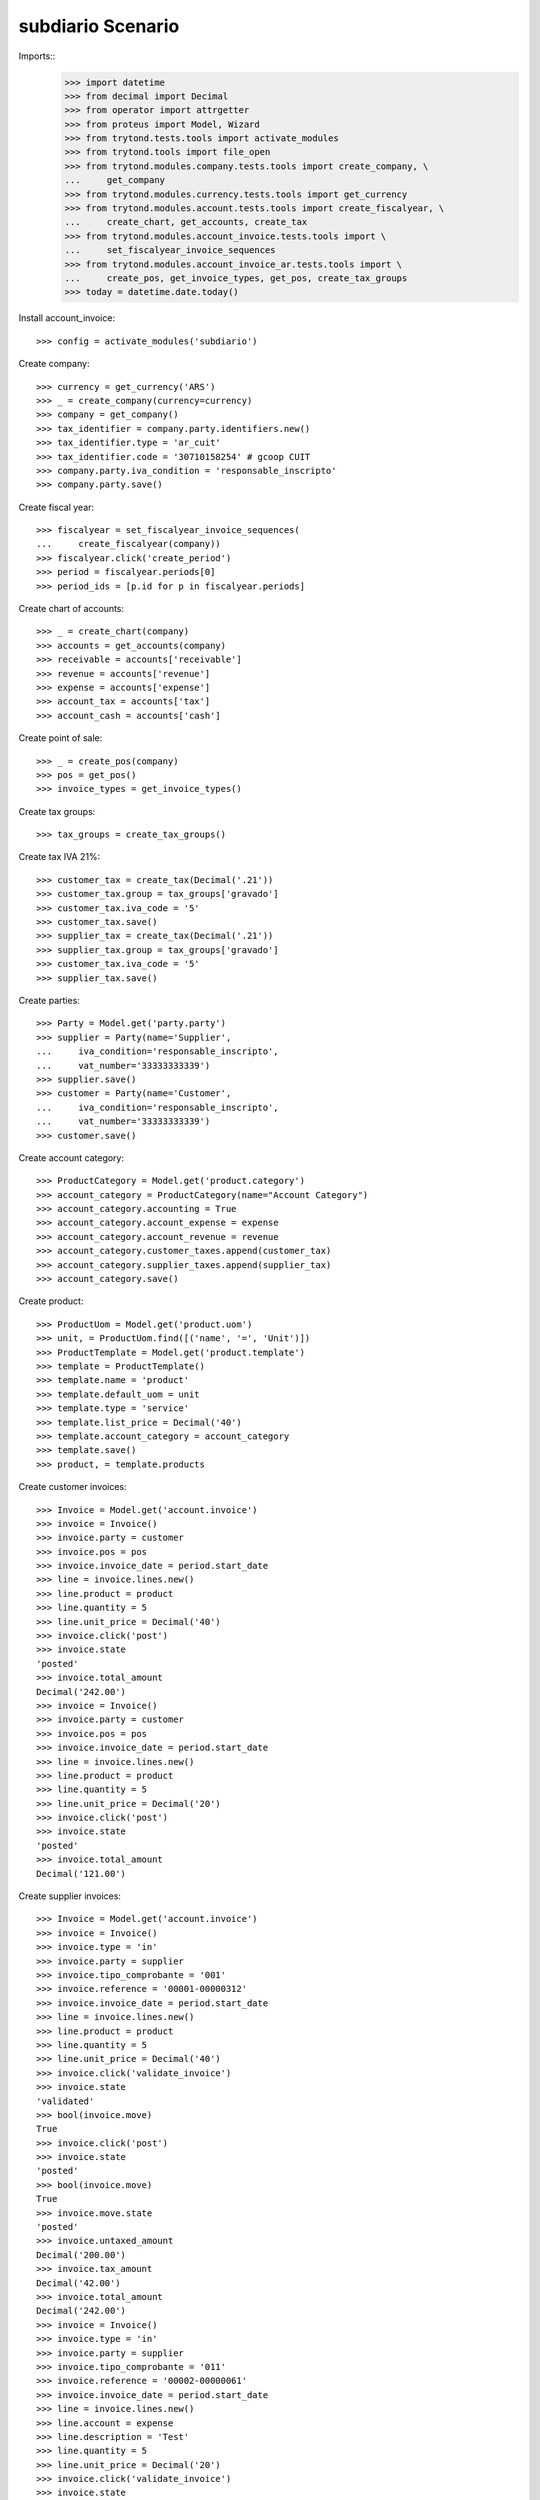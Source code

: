==================
subdiario Scenario
==================

Imports::
    >>> import datetime
    >>> from decimal import Decimal
    >>> from operator import attrgetter
    >>> from proteus import Model, Wizard
    >>> from trytond.tests.tools import activate_modules
    >>> from trytond.tools import file_open
    >>> from trytond.modules.company.tests.tools import create_company, \
    ...     get_company
    >>> from trytond.modules.currency.tests.tools import get_currency
    >>> from trytond.modules.account.tests.tools import create_fiscalyear, \
    ...     create_chart, get_accounts, create_tax
    >>> from trytond.modules.account_invoice.tests.tools import \
    ...     set_fiscalyear_invoice_sequences
    >>> from trytond.modules.account_invoice_ar.tests.tools import \
    ...     create_pos, get_invoice_types, get_pos, create_tax_groups
    >>> today = datetime.date.today()

Install account_invoice::

    >>> config = activate_modules('subdiario')

Create company::

    >>> currency = get_currency('ARS')
    >>> _ = create_company(currency=currency)
    >>> company = get_company()
    >>> tax_identifier = company.party.identifiers.new()
    >>> tax_identifier.type = 'ar_cuit'
    >>> tax_identifier.code = '30710158254' # gcoop CUIT
    >>> company.party.iva_condition = 'responsable_inscripto'
    >>> company.party.save()

Create fiscal year::

    >>> fiscalyear = set_fiscalyear_invoice_sequences(
    ...     create_fiscalyear(company))
    >>> fiscalyear.click('create_period')
    >>> period = fiscalyear.periods[0]
    >>> period_ids = [p.id for p in fiscalyear.periods]

Create chart of accounts::

    >>> _ = create_chart(company)
    >>> accounts = get_accounts(company)
    >>> receivable = accounts['receivable']
    >>> revenue = accounts['revenue']
    >>> expense = accounts['expense']
    >>> account_tax = accounts['tax']
    >>> account_cash = accounts['cash']

Create point of sale::

    >>> _ = create_pos(company)
    >>> pos = get_pos()
    >>> invoice_types = get_invoice_types()

Create tax groups::

    >>> tax_groups = create_tax_groups()

Create tax IVA 21%::

    >>> customer_tax = create_tax(Decimal('.21'))
    >>> customer_tax.group = tax_groups['gravado']
    >>> customer_tax.iva_code = '5'
    >>> customer_tax.save()
    >>> supplier_tax = create_tax(Decimal('.21'))
    >>> supplier_tax.group = tax_groups['gravado']
    >>> customer_tax.iva_code = '5'
    >>> supplier_tax.save()

Create parties::

    >>> Party = Model.get('party.party')
    >>> supplier = Party(name='Supplier',
    ...     iva_condition='responsable_inscripto',
    ...     vat_number='33333333339')
    >>> supplier.save()
    >>> customer = Party(name='Customer',
    ...     iva_condition='responsable_inscripto',
    ...     vat_number='33333333339')
    >>> customer.save()

Create account category::

    >>> ProductCategory = Model.get('product.category')
    >>> account_category = ProductCategory(name="Account Category")
    >>> account_category.accounting = True
    >>> account_category.account_expense = expense
    >>> account_category.account_revenue = revenue
    >>> account_category.customer_taxes.append(customer_tax)
    >>> account_category.supplier_taxes.append(supplier_tax)
    >>> account_category.save()

Create product::

    >>> ProductUom = Model.get('product.uom')
    >>> unit, = ProductUom.find([('name', '=', 'Unit')])
    >>> ProductTemplate = Model.get('product.template')
    >>> template = ProductTemplate()
    >>> template.name = 'product'
    >>> template.default_uom = unit
    >>> template.type = 'service'
    >>> template.list_price = Decimal('40')
    >>> template.account_category = account_category
    >>> template.save()
    >>> product, = template.products

Create customer invoices::

    >>> Invoice = Model.get('account.invoice')
    >>> invoice = Invoice()
    >>> invoice.party = customer
    >>> invoice.pos = pos
    >>> invoice.invoice_date = period.start_date
    >>> line = invoice.lines.new()
    >>> line.product = product
    >>> line.quantity = 5
    >>> line.unit_price = Decimal('40')
    >>> invoice.click('post')
    >>> invoice.state
    'posted'
    >>> invoice.total_amount
    Decimal('242.00')
    >>> invoice = Invoice()
    >>> invoice.party = customer
    >>> invoice.pos = pos
    >>> invoice.invoice_date = period.start_date
    >>> line = invoice.lines.new()
    >>> line.product = product
    >>> line.quantity = 5
    >>> line.unit_price = Decimal('20')
    >>> invoice.click('post')
    >>> invoice.state
    'posted'
    >>> invoice.total_amount
    Decimal('121.00')

Create supplier invoices::

    >>> Invoice = Model.get('account.invoice')
    >>> invoice = Invoice()
    >>> invoice.type = 'in'
    >>> invoice.party = supplier
    >>> invoice.tipo_comprobante = '001'
    >>> invoice.reference = '00001-00000312'
    >>> invoice.invoice_date = period.start_date
    >>> line = invoice.lines.new()
    >>> line.product = product
    >>> line.quantity = 5
    >>> line.unit_price = Decimal('40')
    >>> invoice.click('validate_invoice')
    >>> invoice.state
    'validated'
    >>> bool(invoice.move)
    True
    >>> invoice.click('post')
    >>> invoice.state
    'posted'
    >>> bool(invoice.move)
    True
    >>> invoice.move.state
    'posted'
    >>> invoice.untaxed_amount
    Decimal('200.00')
    >>> invoice.tax_amount
    Decimal('42.00')
    >>> invoice.total_amount
    Decimal('242.00')
    >>> invoice = Invoice()
    >>> invoice.type = 'in'
    >>> invoice.party = supplier
    >>> invoice.tipo_comprobante = '011'
    >>> invoice.reference = '00002-00000061'
    >>> invoice.invoice_date = period.start_date
    >>> line = invoice.lines.new()
    >>> line.account = expense
    >>> line.description = 'Test'
    >>> line.quantity = 5
    >>> line.unit_price = Decimal('20')
    >>> invoice.click('validate_invoice')
    >>> invoice.state
    'validated'
    >>> bool(invoice.move)
    True
    >>> invoice.move.state
    'draft'
    >>> invoice.click('post')
    >>> invoice.state
    'posted'
    >>> bool(invoice.move)
    True
    >>> invoice.move.state
    'posted'
    >>> invoice.untaxed_amount
    Decimal('100.00')
    >>> invoice.tax_amount
    Decimal('0')
    >>> invoice.total_amount
    Decimal('100.00')

Execute subdiario sale report::

    >>> subdiario_sale = Wizard('subdiario.sale')
    >>> subdiario_sale.form.from_date = period.start_date
    >>> subdiario_sale.form.to_date = period.end_date
    >>> subdiario_sale.execute('print_')
    >>> extension, content, _, name = subdiario_sale.actions[0]
    >>> # content
    >>> extension
    'ods'
    >>> name
    'Subdiario de Ventas'

    >>> subdiario_sale = Wizard('subdiario.sale.type')
    >>> subdiario_sale.form.from_date = period.start_date
    >>> subdiario_sale.form.to_date = period.end_date
    >>> subdiario_sale.execute('print_')
    >>> extension, content, _, name = subdiario_sale.actions[0]
    >>> # content
    >>> extension
    'ods'
    >>> name
    'Subdiario de Ventas por tipo de comprobante'

    >>> subdiario_sale = Wizard('subdiario.sale.subdivision')
    >>> subdiario_sale.form.from_date = period.start_date
    >>> subdiario_sale.form.to_date = period.end_date
    >>> subdiario_sale.execute('print_')
    >>> extension, content, _, name = subdiario_sale.actions[0]
    >>> # content
    >>> extension
    'ods'
    >>> name
    'Subdiario de Ventas por jurisdicción'

    >>> subdiario_purchase = Wizard('subdiario.purchase')
    >>> subdiario_purchase.form.from_date = period.start_date
    >>> subdiario_purchase.form.to_date = period.end_date
    >>> subdiario_purchase.execute('print_')
    >>> extension, content, _, name = subdiario_purchase.actions[0]
    >>> # content
    >>> extension
    'ods'
    >>> name
    'Subdiario de Compras'
